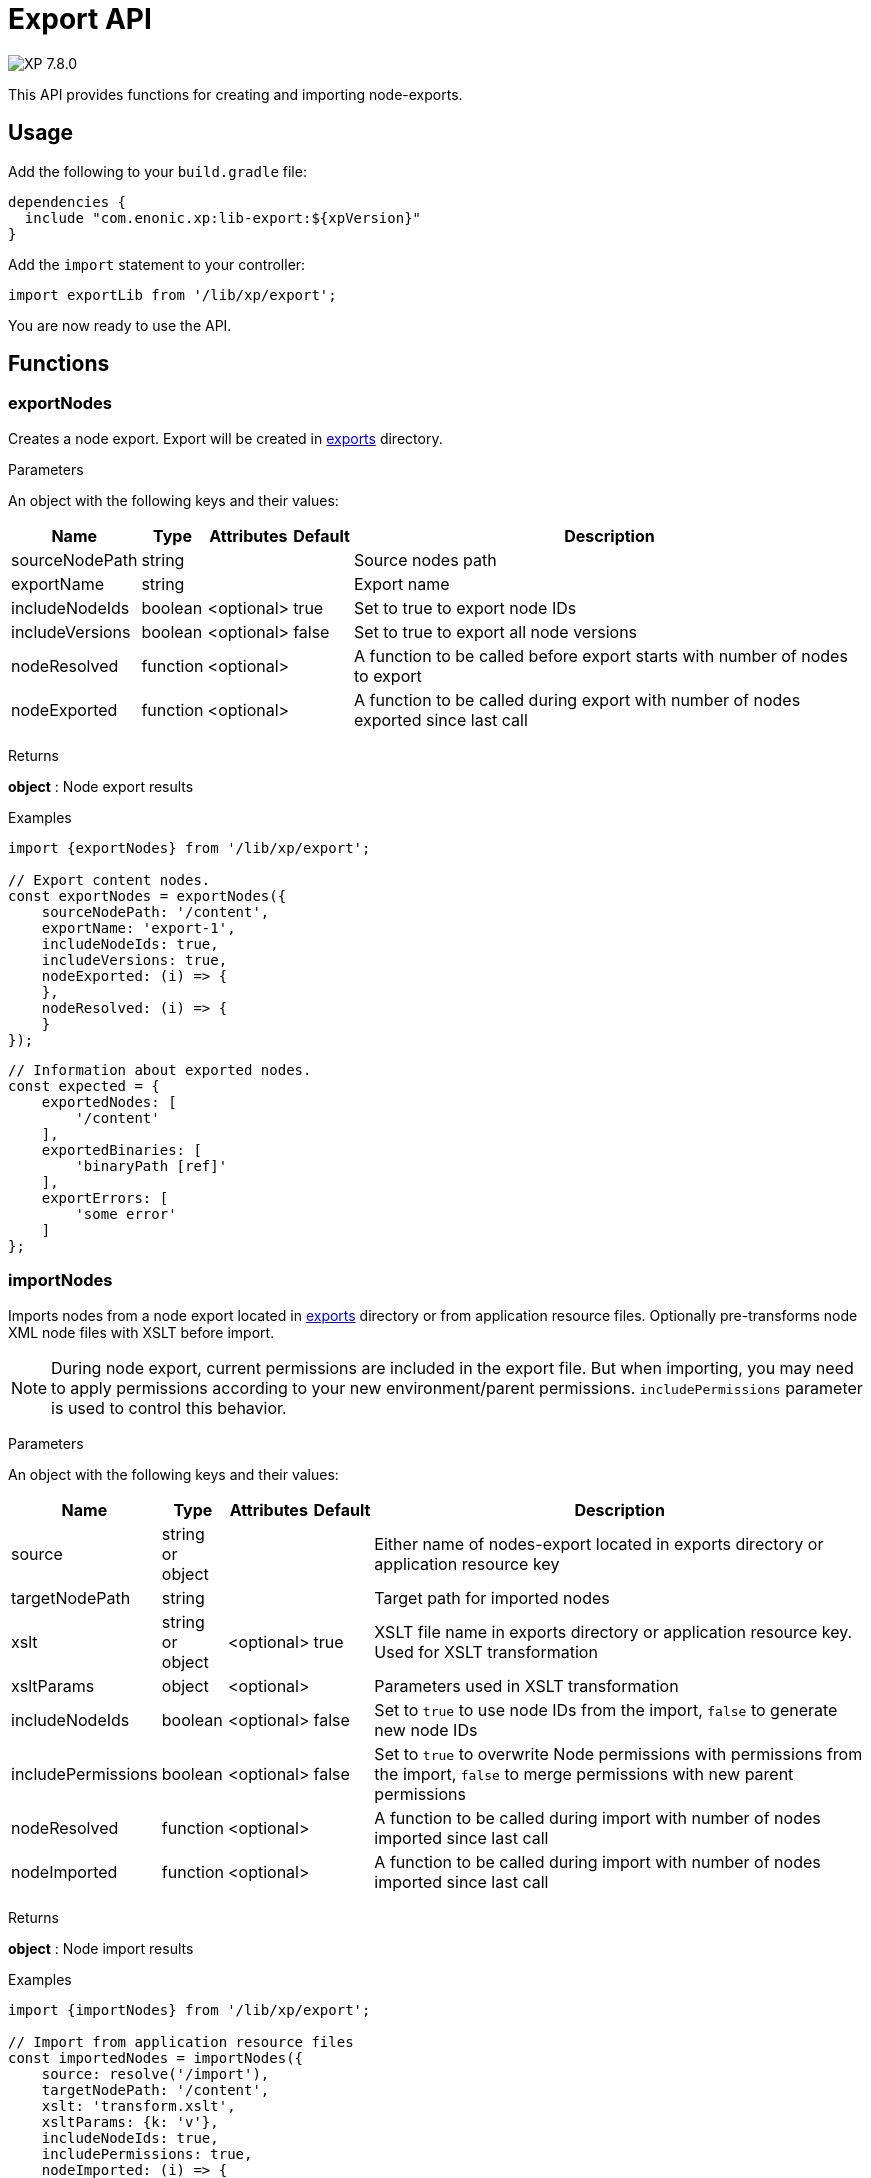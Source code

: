 = Export API

:toc: right
:imagesdir: ../images

image:xp-780.svg[XP 7.8.0,opts=inline]

This API provides functions for creating and importing node-exports.

== Usage

Add the following to your `build.gradle` file:

[source,groovy]
----
dependencies {
  include "com.enonic.xp:lib-export:${xpVersion}"
}
----

Add the `import` statement to your controller:

[source,typescript]
----
import exportLib from '/lib/xp/export';
----

You are now ready to use the API.

== Functions

=== exportNodes

Creates a node export.
Export will be created in <<../deployment/config#_export, exports>> directory.

[.lead]
Parameters

An object with the following keys and their values:

[%header,cols="1%,1%,1%,1%,98%a"]
[frame="none"]
[grid="none"]
|===
| Name | Type | Attributes | Default | Description

| sourceNodePath | string | | | Source nodes path
| exportName | string | | | Export name
| includeNodeIds | boolean | <optional>| true | Set to true to export node IDs
| includeVersions | boolean | <optional>| false | Set to true to export all node versions
| nodeResolved | function | <optional>| | A function to be called before export starts with number of nodes to export
| nodeExported | function | <optional>| | A function to be called during export with number of nodes exported since last call
|===


[.lead]
Returns

*object* : Node export results

[.lead]
Examples

[source,typescript]
----
import {exportNodes} from '/lib/xp/export';

// Export content nodes.
const exportNodes = exportNodes({
    sourceNodePath: '/content',
    exportName: 'export-1',
    includeNodeIds: true,
    includeVersions: true,
    nodeExported: (i) => {
    },
    nodeResolved: (i) => {
    }
});
----

[source,typescript]
----
// Information about exported nodes.
const expected = {
    exportedNodes: [
        '/content'
    ],
    exportedBinaries: [
        'binaryPath [ref]'
    ],
    exportErrors: [
        'some error'
    ]
};
----
=== importNodes

Imports nodes from a node export located in <<../deployment/config#_export, exports>> directory or from application resource files.
Optionally pre-transforms node XML node files with XSLT before import.

NOTE: During node export, current permissions are included in the export file. But when importing, you may need to apply permissions according to your new environment/parent permissions. `includePermissions` parameter is used to control this behavior.


[.lead]
Parameters

An object with the following keys and their values:

[%header,cols="1%,1%,1%,1%,98%a"]
[frame="none"]
[grid="none"]
|===
| Name | Type | Attributes | Default | Description

| source | string or object | | | Either name of nodes-export located in exports directory or application resource key
| targetNodePath | string | | | Target path for imported nodes
| xslt | string or object  | <optional>| true | XSLT file name in exports directory or application resource key. Used for XSLT transformation
| xsltParams | object  | <optional>| | Parameters used in XSLT transformation
| includeNodeIds | boolean | <optional>| false | Set to `true` to use node IDs from the import, `false` to generate new node IDs
| includePermissions | boolean | <optional>| false | Set to `true` to overwrite Node permissions with permissions from the import, `false` to merge permissions with new parent permissions
| nodeResolved | function | <optional>| | A function to be called during import with number of nodes imported since last call
| nodeImported | function | <optional>| | A function to be called during import with number of nodes imported since last call
|===


[.lead]
Returns

*object* : Node import results

[.lead]
Examples

[source,typescript]
----
import {importNodes} from '/lib/xp/export';

// Import from application resource files
const importedNodes = importNodes({
    source: resolve('/import'),
    targetNodePath: '/content',
    xslt: 'transform.xslt',
    xsltParams: {k: 'v'},
    includeNodeIds: true,
    includePermissions: true,
    nodeImported: (i) => {
    },
    nodeResolved: (i) => {
    }
});
----

[source,typescript]
----
import {importNodes} from '/lib/xp/export';

// Import from an export in exports directory
const importedNodes = importNodes({
    source: 'export-1',
    targetNodePath: '/content'
});
----

[source,typescript]
----
// Information about imported nodes.
const expected = {
    addedNodes: [
        '/added'
    ],
    updatedNodes: [
        '/updated'
    ],
    importedBinaries: [
        'binaryPath [ref]'
    ],
    importErrors: [
        {
            exception: 'com.enonic.xp.lib.export.ImportHandlerTest$NoStacktraceException',
            message: 'error',
            stacktrace: []
        }
    ]
};
----

